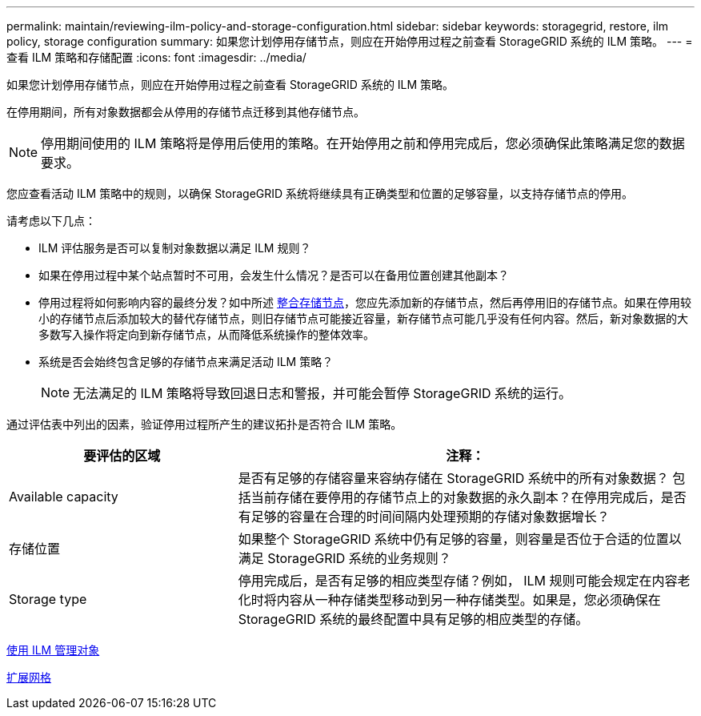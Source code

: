 ---
permalink: maintain/reviewing-ilm-policy-and-storage-configuration.html 
sidebar: sidebar 
keywords: storagegrid, restore, ilm policy, storage configuration 
summary: 如果您计划停用存储节点，则应在开始停用过程之前查看 StorageGRID 系统的 ILM 策略。 
---
= 查看 ILM 策略和存储配置
:icons: font
:imagesdir: ../media/


[role="lead"]
如果您计划停用存储节点，则应在开始停用过程之前查看 StorageGRID 系统的 ILM 策略。

在停用期间，所有对象数据都会从停用的存储节点迁移到其他存储节点。


NOTE: 停用期间使用的 ILM 策略将是停用后使用的策略。在开始停用之前和停用完成后，您必须确保此策略满足您的数据要求。

您应查看活动 ILM 策略中的规则，以确保 StorageGRID 系统将继续具有正确类型和位置的足够容量，以支持存储节点的停用。

请考虑以下几点：

* ILM 评估服务是否可以复制对象数据以满足 ILM 规则？
* 如果在停用过程中某个站点暂时不可用，会发生什么情况？是否可以在备用位置创建其他副本？
* 停用过程将如何影响内容的最终分发？如中所述 xref:consolidating-storage-nodes.adoc[整合存储节点]，您应先添加新的存储节点，然后再停用旧的存储节点。如果在停用较小的存储节点后添加较大的替代存储节点，则旧存储节点可能接近容量，新存储节点可能几乎没有任何内容。然后，新对象数据的大多数写入操作将定向到新存储节点，从而降低系统操作的整体效率。
* 系统是否会始终包含足够的存储节点来满足活动 ILM 策略？
+

NOTE: 无法满足的 ILM 策略将导致回退日志和警报，并可能会暂停 StorageGRID 系统的运行。



通过评估表中列出的因素，验证停用过程所产生的建议拓扑是否符合 ILM 策略。

[cols="1a,2a"]
|===
| 要评估的区域 | 注释： 


 a| 
Available capacity
 a| 
是否有足够的存储容量来容纳存储在 StorageGRID 系统中的所有对象数据？ 包括当前存储在要停用的存储节点上的对象数据的永久副本？在停用完成后，是否有足够的容量在合理的时间间隔内处理预期的存储对象数据增长？



 a| 
存储位置
 a| 
如果整个 StorageGRID 系统中仍有足够的容量，则容量是否位于合适的位置以满足 StorageGRID 系统的业务规则？



 a| 
Storage type
 a| 
停用完成后，是否有足够的相应类型存储？例如， ILM 规则可能会规定在内容老化时将内容从一种存储类型移动到另一种存储类型。如果是，您必须确保在 StorageGRID 系统的最终配置中具有足够的相应类型的存储。

|===
xref:../ilm/index.adoc[使用 ILM 管理对象]

xref:../expand/index.adoc[扩展网格]
